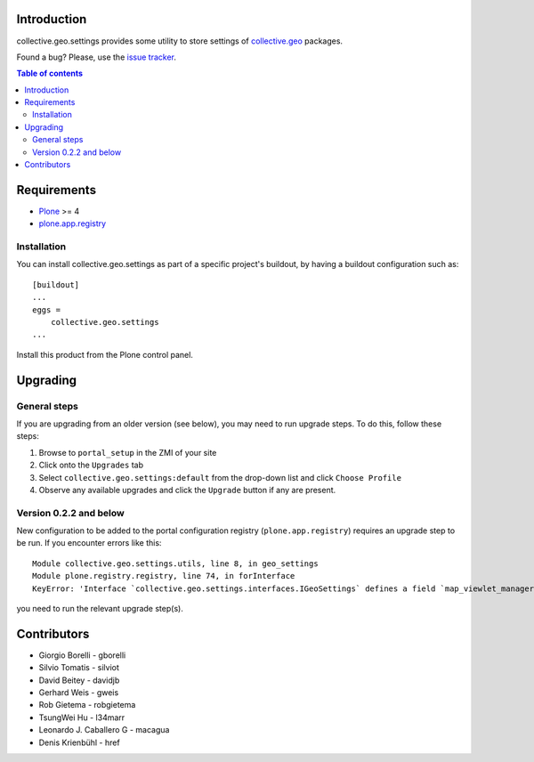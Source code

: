 Introduction
============

collective.geo.settings provides some utility to store settings of `collective.geo`_ packages.

.. image:: https://secure.travis-ci.org/collective/collective.geo.settings.png
    :target: http://travis-ci.org/collective/collective.geo.settings

Found a bug? Please, use the `issue tracker`_.

.. contents:: Table of contents


Requirements
============

* `Plone`_ >= 4
* `plone.app.registry`_

Installation
------------
You can install collective.geo.settings as part of a specific project's buildout, by having a buildout configuration such as: ::

        [buildout]
        ...
        eggs =
            collective.geo.settings
        ...

Install this product from the Plone control panel.

Upgrading
=========


General steps
-------------

If you are upgrading from an older version (see below), you may need to run
upgrade steps. To do this, follow these steps:

#. Browse to ``portal_setup`` in the ZMI of your site
#. Click onto the ``Upgrades`` tab
#. Select ``collective.geo.settings:default`` from the drop-down list and
   click ``Choose Profile``
#. Observe any available upgrades and click the ``Upgrade`` button if any
   are present.


Version 0.2.2 and below
-----------------------

New configuration to be added to the portal configuration registry
(``plone.app.registry``) requires an upgrade step to be run.  If you encounter
errors like this::

    Module collective.geo.settings.utils, line 8, in geo_settings
    Module plone.registry.registry, line 74, in forInterface
    KeyError: 'Interface `collective.geo.settings.interfaces.IGeoSettings` defines a field `map_viewlet_managers`, for which there is no record.'

you need to run the relevant upgrade step(s).


Contributors
============

* Giorgio Borelli - gborelli
* Silvio Tomatis - silviot
* David Beitey - davidjb
* Gerhard Weis - gweis
* Rob Gietema - robgietema
* TsungWei Hu - l34marr
* Leonardo J. Caballero G - macagua
* Denis Krienbühl - href


.. _collective.geo: http://plone.org/products/collective.geo
.. _Plone: http://plone.org
.. _plone.app.registry: http://pypi.python.org/pypi/plone.app.registry
.. _issue tracker: https://github.com/collective/collective.geo.bundle/issues
